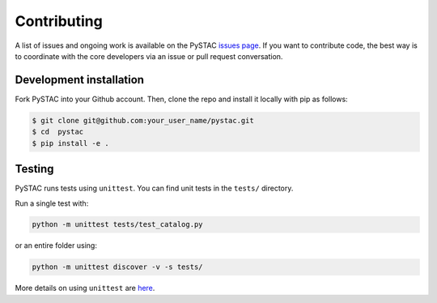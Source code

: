 Contributing
============

A list of issues and ongoing work is available on the PySTAC `issues page <https://github.com/azavea/pystac/issues>`_. If you want to contribute code, the best way is to coordinate with the core developers via an issue or pull request conversation.

Development installation
^^^^^^^^^^^^^^^^^^^^^^^^
Fork PySTAC into your Github account. Then, clone the repo and install it locally with pip as follows:

.. code-block:: bash

	$ git clone git@github.com:your_user_name/pystac.git
	$ cd  pystac
	$ pip install -e .

Testing
^^^^^^^
PySTAC runs tests using ``unittest``. You can find unit tests in the ``tests/`` directory.

Run a single test with:

.. code-block:: bash

	python -m unittest tests/test_catalog.py

or an entire folder using:

.. code-block:: bash

	python -m unittest discover -v -s tests/

More details on using ``unittest`` are `here <https://docs.python.org/3/library/unittest.html>`_.
